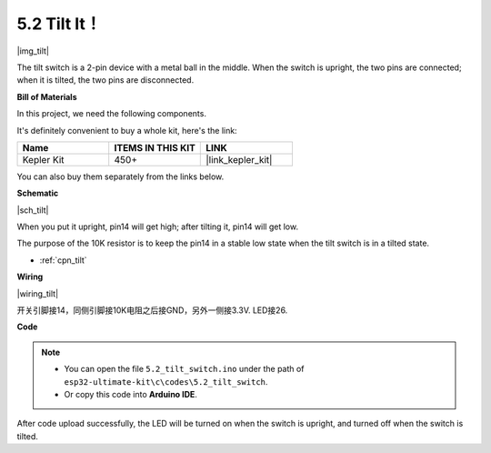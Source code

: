 .. _ar_tilt:

5.2 Tilt It！
==========================

|img_tilt|

The tilt switch is a 2-pin device with a metal ball in the middle. When the switch is upright, the two pins are connected; when it is tilted, the two pins are disconnected.

**Bill of Materials**

In this project, we need the following components. 

It's definitely convenient to buy a whole kit, here's the link: 

.. list-table::
    :widths: 20 20 20
    :header-rows: 1

    *   - Name	
        - ITEMS IN THIS KIT
        - LINK
    *   - Kepler Kit	
        - 450+
        - |link_kepler_kit|


You can also buy them separately from the links below.


.. list-table::
    :widths: 5 20 5 20
    :header-rows: 1

    *   - SN
        - COMPONENT	
        - QUANTITY
        - LINK

    *   - 1
        - Raspberry Pi Pico W
        - 1
        - |link_picow_buy|
    *   - 2
        - Micro USB Cable
        - 1
        - 
    *   - 3
        - Breadboard
        - 1
        - |link_breadboard_buy|
    *   - 4
        - Wires
        - Several
        - |link_wires_buy|
    *   - 5
        - Resistor
        - 1(10KΩ)
        - |link_resistor_buy|
    *   - 6
        - Tilt Switch
        - 1
        - 
     *   - 7
        - LED
        - 1
        - |link_led_buy|   

**Schematic**

|sch_tilt|

When you put it upright, pin14 will get high; after tilting it, pin14 will get low.

The purpose of the 10K resistor is to keep the pin14 in a stable low state when the tilt switch is in a tilted state.

* :ref:`cpn_tilt`

**Wiring**

|wiring_tilt|

开关引脚接14，同侧引脚接10K电阻之后接GND，另外一侧接3.3V.
LED接26.

**Code**

.. note::

   * You can open the file ``5.2_tilt_switch.ino`` under the path of ``esp32-ultimate-kit\c\codes\5.2_tilt_switch``. 
   * Or copy this code into **Arduino IDE**.

.. code-block:: arduino


After code upload successfully, the LED will be turned on when the switch is upright, and turned off when the switch is tilted.


